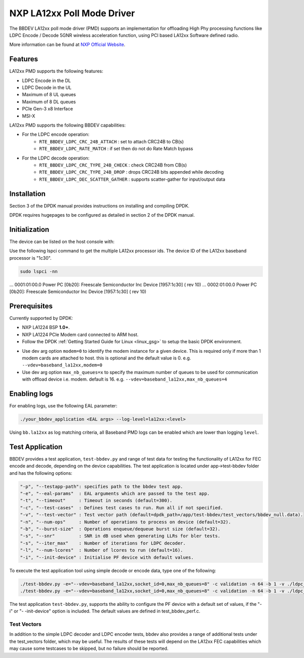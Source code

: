 ..  SPDX-License-Identifier: BSD-3-Clause
    Copyright 2021 NXP

NXP LA12xx Poll Mode Driver
=======================================

The BBDEV LA12xx poll mode driver (PMD) supports an implementation for
offloading High Phy processing functions like LDPC Encode / Decode 5GNR wireless
acceleration function, using PCI based LA12xx Software defined radio.

More information can be found at `NXP Official Website
<https://www.nxp.com/products/processors-and-microcontrollers/arm-processors/layerscape-processors/layerscape-access-la1200-programmable-baseband-processor:LA1200>`_.

Features
--------

LA12xx PMD supports the following features:

- LDPC Encode in the DL
- LDPC Decode in the UL
- Maximum of 8 UL queues
- Maximum of 8 DL queues
- PCIe Gen-3 x8 Interface
- MSI-X

LA12xx PMD supports the following BBDEV capabilities:

* For the LDPC encode operation:
   - ``RTE_BBDEV_LDPC_CRC_24B_ATTACH`` :  set to attach CRC24B to CB(s)
   - ``RTE_BBDEV_LDPC_RATE_MATCH`` :  if set then do not do Rate Match bypass

* For the LDPC decode operation:
   - ``RTE_BBDEV_LDPC_CRC_TYPE_24B_CHECK`` :  check CRC24B from CB(s)
   - ``RTE_BBDEV_LDPC_CRC_TYPE_24B_DROP`` :  drops CRC24B bits appended while decoding
   - ``RTE_BBDEV_LDPC_DEC_SCATTER_GATHER`` :  supports scatter-gather for input/output data

Installation
------------

Section 3 of the DPDK manual provides instructions on installing and compiling DPDK.

DPDK requires hugepages to be configured as detailed in section 2 of the DPDK manual.

Initialization
--------------

The device can be listed on the host console with:


Use the following lspci command to get the multiple LA12xx processor ids. The
device ID of the LA12xx baseband processor is "1c30".

.. code-block:: console

  sudo lspci -nn

...
0001:01:00.0 Power PC [0b20]: Freescale Semiconductor Inc Device [1957:1c30] (
rev 10)
...
0002:01:00.0 Power PC [0b20]: Freescale Semiconductor Inc Device [1957:1c30] (
rev 10)


Prerequisites
-------------

Currently supported by DPDK:

- NXP LA1224 BSP **1.0+**.
- NXP LA1224 PCIe Modem card connected to ARM host.

- Follow the DPDK :ref:`Getting Started Guide for Linux <linux_gsg>` to setup the basic DPDK environment.

* Use dev arg option ``modem=0`` to identify the modem instance for a given
  device. This is required only if more than 1 modem cards are attached to host.
  this is optional and the default value is 0.
  e.g. ``--vdev=baseband_la12xx,modem=0``

* Use dev arg option ``max_nb_queues=x`` to specify the maximum number of queues
  to be used for communication with offload device i.e. modem. default is 16.
  e.g. ``--vdev=baseband_la12xx,max_nb_queues=4``

Enabling logs
-------------

For enabling logs, use the following EAL parameter:

.. code-block:: console

   ./your_bbdev_application <EAL args> --log-level=la12xx:<level>

Using ``bb.la12xx`` as log matching criteria, all Baseband PMD logs can be
enabled which are lower than logging ``level``.


Test Application
----------------

BBDEV provides a test application, ``test-bbdev.py`` and range of test data for testing
the functionality of LA12xx for FEC encode and decode, depending on the device
capabilities. The test application is located under app->test-bbdev folder and has the
following options:

.. code-block:: console

  "-p", "--testapp-path": specifies path to the bbdev test app.
  "-e", "--eal-params"	: EAL arguments which are passed to the test app.
  "-t", "--timeout"	: Timeout in seconds (default=300).
  "-c", "--test-cases"	: Defines test cases to run. Run all if not specified.
  "-v", "--test-vector"	: Test vector path (default=dpdk_path+/app/test-bbdev/test_vectors/bbdev_null.data).
  "-n", "--num-ops"	: Number of operations to process on device (default=32).
  "-b", "--burst-size"	: Operations enqueue/dequeue burst size (default=32).
  "-s", "--snr"		: SNR in dB used when generating LLRs for bler tests.
  "-s", "--iter_max"	: Number of iterations for LDPC decoder.
  "-l", "--num-lcores"	: Number of lcores to run (default=16).
  "-i", "--init-device" : Initialise PF device with default values.


To execute the test application tool using simple decode or encode data,
type one of the following:

.. code-block:: console

  ./test-bbdev.py -e="--vdev=baseband_la12xx,socket_id=0,max_nb_queues=8" -c validation -n 64 -b 1 -v ./ldpc_dec_default.data
  ./test-bbdev.py -e="--vdev=baseband_la12xx,socket_id=0,max_nb_queues=8" -c validation -n 64 -b 1 -v ./ldpc_enc_default.data

The test application ``test-bbdev.py``, supports the ability to configure the PF device with
a default set of values, if the "-i" or "- -init-device" option is included. The default values
are defined in test_bbdev_perf.c.


Test Vectors
~~~~~~~~~~~~

In addition to the simple LDPC decoder and LDPC encoder tests, bbdev also provides
a range of additional tests under the test_vectors folder, which may be useful. The results
of these tests will depend on the LA12xx FEC capabilities which may cause some
testcases to be skipped, but no failure should be reported.
